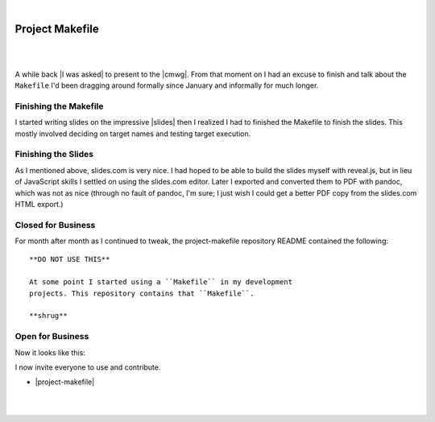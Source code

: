 |

Project Makefile
================

|

.. image:: /images/project-makefile-tweet.png
    :align: center
    :class: blog-image

|

A while back |I was asked| to present to the |cmwg|. From that moment on I had an excuse to finish and talk about the ``Makefile`` I'd been dragging around formally since January and informally for much longer.

Finishing the Makefile
----------------------

I started writing slides on the impressive |slides| then I realized I had to finished the Makefile to finish the slides. This mostly involved deciding on target names and testing target execution.

Finishing the Slides
--------------------

As I mentioned above, slides.com is very nice. I had hoped to be able to build the slides myself with reveal.js, but in lieu of JavaScript skills I settled on using the slides.com editor. Later I exported and converted them to PDF with pandoc, which was not as nice (through no fault of pandoc, I'm sure; I just wish I could get a better PDF copy from the slides.com HTML export.)

Closed for Business
-------------------

For month after month as I continued to tweak, the project-makefile repository README contained the following::

    **DO NOT USE THIS**

    At some point I started using a ``Makefile`` in my development
    projects. This repository contains that ``Makefile``.

    **shrug**

Open for Business
-----------------

Now it looks like this:

.. image:: /images/project-makefile-open-for-biz.png
    :class: blog-image

I now invite everyone to use and contribute.

- |project-makefile|

|

.. raw:: html

   <a href="https://twitter.com/intent/tweet?screen_name=aclark4life&ref_src=twsrc%5Etfw" class="twitter-mention-button" data-size="large" data-show-count="false">Tweet to @aclark4life</a><script async src="https://platform.twitter.com/widgets.js" charset="utf-8"></script>

|

.. |cmwg| raw:: html

    <a target="_blank" href="http://www.cmwg.org/">Configuration Management Working Group of DC</a>

.. |slides| raw:: html

    <a target="_blank" href="http://slides.com/aclark/project-makefile">slides.com</a>

.. |project-makefile| raw:: html

    <a target="_blank" href="https://github.com/project-makefile/project-makefile">https://github.com/project-makefile/project-makefile</a>

.. |i was asked| raw:: html

    <a href="https://twitter.com/CMWorkingGrp/status/773228143939293185" target="_blank">I was asked</a>
